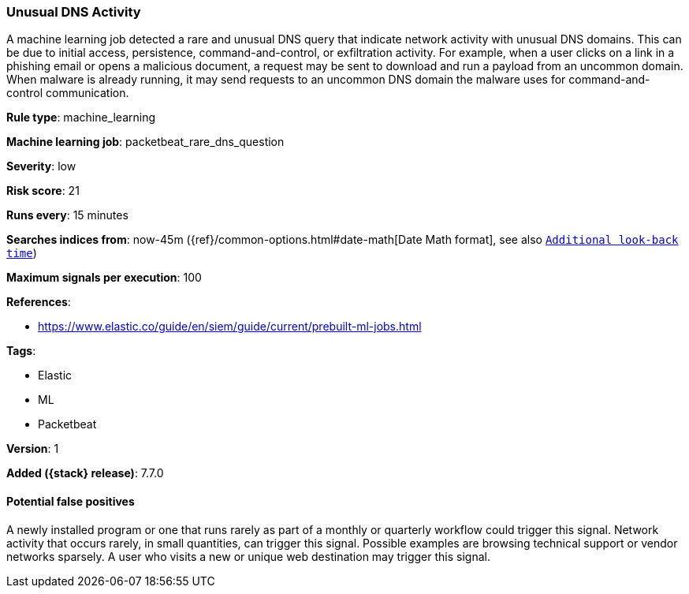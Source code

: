 [[unusual-dns-activity]]
=== Unusual DNS Activity

A machine learning job detected a rare and unusual DNS query that indicate
network activity with unusual DNS domains. This can be due to initial access,
persistence, command-and-control, or exfiltration activity. For example, when a
user clicks on a link in a phishing email or opens a malicious document, a
request may be sent to download and run a payload from an uncommon domain. When
malware is already running, it may send requests to an uncommon DNS domain the
malware uses for command-and-control communication.

*Rule type*: machine_learning

*Machine learning job*: packetbeat_rare_dns_question


*Severity*: low

*Risk score*: 21

*Runs every*: 15 minutes

*Searches indices from*: now-45m ({ref}/common-options.html#date-math[Date Math format], see also <<rule-schedule, `Additional look-back time`>>)

*Maximum signals per execution*: 100

*References*:

* https://www.elastic.co/guide/en/siem/guide/current/prebuilt-ml-jobs.html

*Tags*:

* Elastic
* ML
* Packetbeat

*Version*: 1

*Added ({stack} release)*: 7.7.0


==== Potential false positives

A newly installed program or one that runs rarely as part of a monthly or
quarterly workflow could trigger this signal. Network activity that occurs
rarely, in small quantities, can trigger this signal. Possible examples are
browsing technical support or vendor networks sparsely. A user who visits a new
or unique web destination may trigger this signal.
